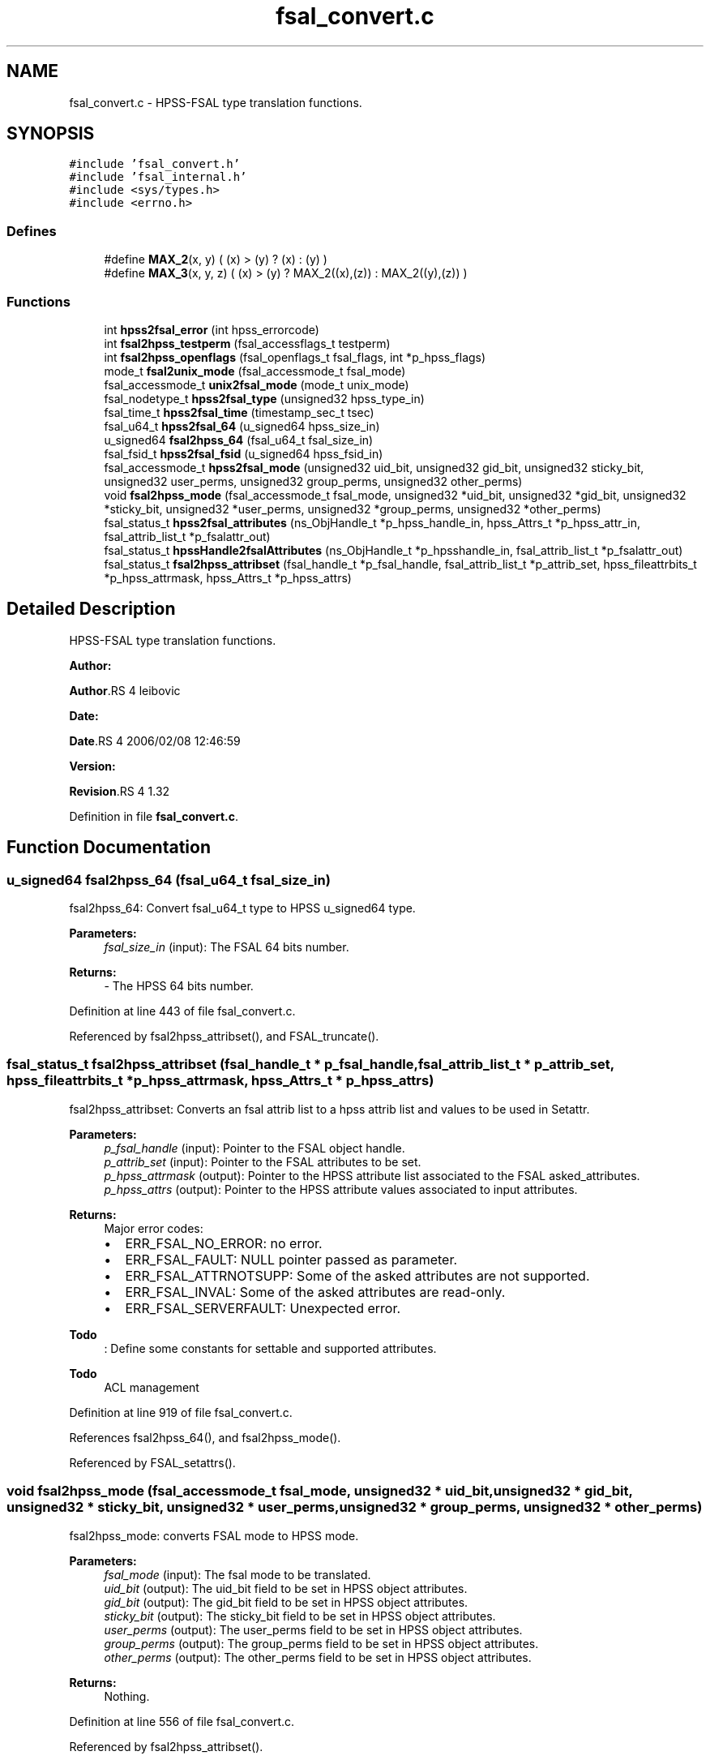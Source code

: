 .TH "fsal_convert.c" 3 "31 Mar 2009" "Version 0.2" "File System Abstraction Layer (HPSS) library" \" -*- nroff -*-
.ad l
.nh
.SH NAME
fsal_convert.c \- HPSS-FSAL type translation functions.  

.PP
.SH SYNOPSIS
.br
.PP
\fC#include 'fsal_convert.h'\fP
.br
\fC#include 'fsal_internal.h'\fP
.br
\fC#include <sys/types.h>\fP
.br
\fC#include <errno.h>\fP
.br

.SS "Defines"

.in +1c
.ti -1c
.RI "#define \fBMAX_2\fP(x, y)   ( (x) > (y) ? (x) : (y) )"
.br
.ti -1c
.RI "#define \fBMAX_3\fP(x, y, z)   ( (x) > (y) ? MAX_2((x),(z)) : MAX_2((y),(z)) )"
.br
.in -1c
.SS "Functions"

.in +1c
.ti -1c
.RI "int \fBhpss2fsal_error\fP (int hpss_errorcode)"
.br
.ti -1c
.RI "int \fBfsal2hpss_testperm\fP (fsal_accessflags_t testperm)"
.br
.ti -1c
.RI "int \fBfsal2hpss_openflags\fP (fsal_openflags_t fsal_flags, int *p_hpss_flags)"
.br
.ti -1c
.RI "mode_t \fBfsal2unix_mode\fP (fsal_accessmode_t fsal_mode)"
.br
.ti -1c
.RI "fsal_accessmode_t \fBunix2fsal_mode\fP (mode_t unix_mode)"
.br
.ti -1c
.RI "fsal_nodetype_t \fBhpss2fsal_type\fP (unsigned32 hpss_type_in)"
.br
.ti -1c
.RI "fsal_time_t \fBhpss2fsal_time\fP (timestamp_sec_t tsec)"
.br
.ti -1c
.RI "fsal_u64_t \fBhpss2fsal_64\fP (u_signed64 hpss_size_in)"
.br
.ti -1c
.RI "u_signed64 \fBfsal2hpss_64\fP (fsal_u64_t fsal_size_in)"
.br
.ti -1c
.RI "fsal_fsid_t \fBhpss2fsal_fsid\fP (u_signed64 hpss_fsid_in)"
.br
.ti -1c
.RI "fsal_accessmode_t \fBhpss2fsal_mode\fP (unsigned32 uid_bit, unsigned32 gid_bit, unsigned32 sticky_bit, unsigned32 user_perms, unsigned32 group_perms, unsigned32 other_perms)"
.br
.ti -1c
.RI "void \fBfsal2hpss_mode\fP (fsal_accessmode_t fsal_mode, unsigned32 *uid_bit, unsigned32 *gid_bit, unsigned32 *sticky_bit, unsigned32 *user_perms, unsigned32 *group_perms, unsigned32 *other_perms)"
.br
.ti -1c
.RI "fsal_status_t \fBhpss2fsal_attributes\fP (ns_ObjHandle_t *p_hpss_handle_in, hpss_Attrs_t *p_hpss_attr_in, fsal_attrib_list_t *p_fsalattr_out)"
.br
.ti -1c
.RI "fsal_status_t \fBhpssHandle2fsalAttributes\fP (ns_ObjHandle_t *p_hpsshandle_in, fsal_attrib_list_t *p_fsalattr_out)"
.br
.ti -1c
.RI "fsal_status_t \fBfsal2hpss_attribset\fP (fsal_handle_t *p_fsal_handle, fsal_attrib_list_t *p_attrib_set, hpss_fileattrbits_t *p_hpss_attrmask, hpss_Attrs_t *p_hpss_attrs)"
.br
.in -1c
.SH "Detailed Description"
.PP 
HPSS-FSAL type translation functions. 

\fBAuthor:\fP
.RS 4
.RE
.PP
\fBAuthor\fP.RS 4
leibovic 
.RE
.PP
\fBDate:\fP
.RS 4
.RE
.PP
\fBDate\fP.RS 4
2006/02/08 12:46:59 
.RE
.PP
\fBVersion:\fP
.RS 4
.RE
.PP
\fBRevision\fP.RS 4
1.32 
.RE
.PP

.PP
Definition in file \fBfsal_convert.c\fP.
.SH "Function Documentation"
.PP 
.SS "u_signed64 fsal2hpss_64 (fsal_u64_t fsal_size_in)"
.PP
fsal2hpss_64: Convert fsal_u64_t type to HPSS u_signed64 type.
.PP
\fBParameters:\fP
.RS 4
\fIfsal_size_in\fP (input): The FSAL 64 bits number.
.RE
.PP
\fBReturns:\fP
.RS 4
- The HPSS 64 bits number. 
.RE
.PP

.PP
Definition at line 443 of file fsal_convert.c.
.PP
Referenced by fsal2hpss_attribset(), and FSAL_truncate().
.SS "fsal_status_t fsal2hpss_attribset (fsal_handle_t * p_fsal_handle, fsal_attrib_list_t * p_attrib_set, hpss_fileattrbits_t * p_hpss_attrmask, hpss_Attrs_t * p_hpss_attrs)"
.PP
fsal2hpss_attribset: Converts an fsal attrib list to a hpss attrib list and values to be used in Setattr.
.PP
\fBParameters:\fP
.RS 4
\fIp_fsal_handle\fP (input): Pointer to the FSAL object handle. 
.br
\fIp_attrib_set\fP (input): Pointer to the FSAL attributes to be set. 
.br
\fIp_hpss_attrmask\fP (output): Pointer to the HPSS attribute list associated to the FSAL asked_attributes. 
.br
\fIp_hpss_attrs\fP (output): Pointer to the HPSS attribute values associated to input attributes.
.RE
.PP
\fBReturns:\fP
.RS 4
Major error codes:
.IP "\(bu" 2
ERR_FSAL_NO_ERROR: no error.
.IP "\(bu" 2
ERR_FSAL_FAULT: NULL pointer passed as parameter.
.IP "\(bu" 2
ERR_FSAL_ATTRNOTSUPP: Some of the asked attributes are not supported.
.IP "\(bu" 2
ERR_FSAL_INVAL: Some of the asked attributes are read-only.
.IP "\(bu" 2
ERR_FSAL_SERVERFAULT: Unexpected error. 
.PP
.RE
.PP

.PP
\fBTodo\fP
.RS 4
: Define some constants for settable and supported attributes. 
.RE
.PP
.PP
\fBTodo\fP
.RS 4
ACL management 
.RE
.PP

.PP
Definition at line 919 of file fsal_convert.c.
.PP
References fsal2hpss_64(), and fsal2hpss_mode().
.PP
Referenced by FSAL_setattrs().
.SS "void fsal2hpss_mode (fsal_accessmode_t fsal_mode, unsigned32 * uid_bit, unsigned32 * gid_bit, unsigned32 * sticky_bit, unsigned32 * user_perms, unsigned32 * group_perms, unsigned32 * other_perms)"
.PP
fsal2hpss_mode: converts FSAL mode to HPSS mode.
.PP
\fBParameters:\fP
.RS 4
\fIfsal_mode\fP (input): The fsal mode to be translated. 
.br
\fIuid_bit\fP (output): The uid_bit field to be set in HPSS object attributes. 
.br
\fIgid_bit\fP (output): The gid_bit field to be set in HPSS object attributes. 
.br
\fIsticky_bit\fP (output): The sticky_bit field to be set in HPSS object attributes. 
.br
\fIuser_perms\fP (output): The user_perms field to be set in HPSS object attributes. 
.br
\fIgroup_perms\fP (output): The group_perms field to be set in HPSS object attributes. 
.br
\fIother_perms\fP (output): The other_perms field to be set in HPSS object attributes.
.RE
.PP
\fBReturns:\fP
.RS 4
Nothing. 
.RE
.PP

.PP
Definition at line 556 of file fsal_convert.c.
.PP
Referenced by fsal2hpss_attribset().
.SS "int fsal2hpss_openflags (fsal_openflags_t fsal_flags, int * p_hpss_flags)"
.PP
fsal2hpss_openflags: Convert FSAL open flags to (HPSS) Posix open flags.
.PP
\fBParameters:\fP
.RS 4
\fIfsal_flags\fP (input): The FSAL open flags to be translated. 
.br
\fIp_hpss_flags\fP (output): Pointer to the HPSS open flags.
.RE
.PP
\fBReturns:\fP
.RS 4
- ERR_FSAL_NO_ERROR (no error).
.IP "\(bu" 2
ERR_FSAL_FAULT (p_hpss_flags is a NULL pointer).
.IP "\(bu" 2
ERR_FSAL_INVAL (invalid or incompatible input flags). 
.PP
.RE
.PP

.PP
Definition at line 245 of file fsal_convert.c.
.PP
Referenced by FSAL_open().
.SS "int fsal2hpss_testperm (fsal_accessflags_t testperm)"
.PP
fsal2hpss_testperm: Convert FSAL permission flags to (HPSS) Posix permission flags.
.PP
\fBParameters:\fP
.RS 4
\fItestperm\fP (input): The FSAL permission flags to be tested.
.RE
.PP
\fBReturns:\fP
.RS 4
The HPSS permission flags to be tested. 
.RE
.PP

.PP
Definition at line 218 of file fsal_convert.c.
.PP
Referenced by FSAL_access().
.SS "mode_t fsal2unix_mode (fsal_accessmode_t fsal_mode)"
.PP
fsal2unix_mode: Convert FSAL mode to posix mode.
.PP
\fBParameters:\fP
.RS 4
\fIfsal_mode\fP (input): The FSAL mode to be translated.
.RE
.PP
\fBReturns:\fP
.RS 4
The posix mode associated to fsal_mode. 
.RE
.PP

.PP
Definition at line 304 of file fsal_convert.c.
.PP
Referenced by FSAL_create(), and FSAL_mkdir().
.SS "fsal_u64_t hpss2fsal_64 (u_signed64 hpss_size_in)"
.PP
hpss2fsal_64: Convert HPSS u_signed64 type to fsal_u64_t type.
.PP
\fBParameters:\fP
.RS 4
\fIhpss_size_in\fP (input): The HPSS 64 bits number.
.RE
.PP
\fBReturns:\fP
.RS 4
- The FSAL 64 bits number. 
.RE
.PP

.PP
Definition at line 424 of file fsal_convert.c.
.PP
Referenced by hpss2fsal_attributes().
.SS "fsal_status_t hpss2fsal_attributes (ns_ObjHandle_t * p_hpss_handle_in, hpss_Attrs_t * p_hpss_attr_in, fsal_attrib_list_t * p_fsalattr_out)"
.PP
hpss2fsal_attributes: Fills an FSAL attributes structure with the info provided by the hpss handle and the hpss attributes of an object.
.PP
\fBParameters:\fP
.RS 4
\fIp_hpss_handle_in\fP (input): Pointer to the HPSS NS object handle. 
.br
\fIp_hpss_attr_in\fP (input): Pointer to the HPSS attributes. 
.br
\fIp_fsalattr_out\fP (input/output): Pointer to the FSAL attributes. As input, it defines the attributes that the caller wants to retrieve (by positioning flags into this structure) and the output is built considering this input (it fills the structure according to the flags it contains). 
.br
\fIp_cred\fP (input) HPSS Credential.
.RE
.PP
\fBReturns:\fP
.RS 4
Major error codes:
.IP "\(bu" 2
ERR_FSAL_NO_ERROR: no error.
.IP "\(bu" 2
ERR_FSAL_FAULT: NULL pointer passed as input parameter.
.IP "\(bu" 2
ERR_FSAL_ATTRNOTSUPP: One of the asked attributes is not supported.
.IP "\(bu" 2
ERR_FSAL_SERVERFAULT: Unexpected error. 
.PP
.RE
.PP

.PP
\fBTodo\fP
.RS 4
: This doesn't convert ACLs for the moment. 
.RE
.PP

.PP
Definition at line 631 of file fsal_convert.c.
.PP
References hpss2fsal_64(), hpss2fsal_fsid(), hpss2fsal_mode(), hpss2fsal_time(), and hpss2fsal_type().
.PP
Referenced by FSAL_create(), FSAL_getattrs(), FSAL_lookup(), FSAL_lookupJunction(), FSAL_mkdir(), FSAL_open(), FSAL_readdir(), FSAL_setattrs(), and FSAL_symlink().
.SS "int hpss2fsal_error (int hpss_errorcode)"
.PP
hpss2fsal_error : Convert HPSS error codes to FSAL error codes.
.PP
\fBParameters:\fP
.RS 4
\fIhpss_errorcode\fP (input): The error code returned from HPSS.
.RE
.PP
\fBReturns:\fP
.RS 4
The FSAL error code associated to hpss_errorcode. 
.RE
.PP

.PP
\fBTodo\fP
.RS 4
: The EBADF error also happens when file is opened for reading, and we try writting in it. In this case, we return ERR_FSAL_NOT_OPENED, but it doesn't seems to be a correct error translation. 
.RE
.PP
.PP
\fBWarning:\fP
.RS 4
AIX returns EEXIST where BSD uses ENOTEMPTY; We want ENOTEMPTY to be interpreted anyway on AIX plateforms. Thus, we explicitely write its value (87). 
.RE
.PP

.PP
Definition at line 38 of file fsal_convert.c.
.PP
Referenced by FSAL_access(), FSAL_close(), FSAL_create(), FSAL_dynamic_fsinfo(), FSAL_getattrs(), FSAL_link(), FSAL_lookup(), FSAL_lookupJunction(), FSAL_mkdir(), FSAL_open(), FSAL_rcp(), FSAL_read(), FSAL_readdir(), FSAL_readlink(), FSAL_rename(), FSAL_setattrs(), FSAL_symlink(), FSAL_truncate(), FSAL_unlink(), and FSAL_write().
.SS "fsal_fsid_t hpss2fsal_fsid (u_signed64 hpss_fsid_in)"
.PP
hpss2fsal_fsid: Convert HPSS fsid type to FSAL fsid type.
.PP
\fBParameters:\fP
.RS 4
\fIhpss_fsid_in\fP (input): The HPSS fsid to be translated.
.RE
.PP
\fBReturns:\fP
.RS 4
- The FSAL fsid associated to hpss_fsid_in. 
.RE
.PP

.PP
Definition at line 463 of file fsal_convert.c.
.PP
Referenced by hpss2fsal_attributes().
.SS "fsal_accessmode_t hpss2fsal_mode (unsigned32 uid_bit, unsigned32 gid_bit, unsigned32 sticky_bit, unsigned32 user_perms, unsigned32 group_perms, unsigned32 other_perms)"
.PP
hpss2fsal_mode: Convert HPSS mode to FSAL mode.
.PP
\fBParameters:\fP
.RS 4
\fIuid_bit\fP (input): The uid_bit field from HPSS object attributes. 
.br
\fIgid_bit\fP (input): The gid_bit field from HPSS object attributes. 
.br
\fIsticky_bit\fP (input): The sticky_bit field from HPSS object attributes. 
.br
\fIuser_perms\fP (input): The user_perms field from HPSS object attributes. 
.br
\fIgroup_perms\fP (input): The group_perms field from HPSS object attributes. 
.br
\fIother_perms\fP (input): The other_perms field from HPSS object attributes.
.RE
.PP
\fBReturns:\fP
.RS 4
The FSAL mode associated to input parameters. 
.RE
.PP

.PP
Definition at line 496 of file fsal_convert.c.
.PP
Referenced by hpss2fsal_attributes().
.SS "fsal_time_t hpss2fsal_time (timestamp_sec_t tsec)"
.PP
hpss2fsal_time: Convert HPSS time structure (timestamp_sec_t) to FSAL time type (fsal_time_t). 
.PP
Definition at line 402 of file fsal_convert.c.
.PP
Referenced by hpss2fsal_attributes().
.SS "fsal_nodetype_t hpss2fsal_type (unsigned32 hpss_type_in)"
.PP
hpss2fsal_type: Convert HPSS NS object type to FSAL node type.
.PP
\fBParameters:\fP
.RS 4
\fIhpss_type_in\fP (input): The HPSS NS object type from NSObjHandle.Type.
.RE
.PP
\fBReturns:\fP
.RS 4
- The FSAL node type associated to hpss_type_in.
.IP "\(bu" 2
-1 if the input type is unknown. 
.PP
.RE
.PP

.PP
Definition at line 370 of file fsal_convert.c.
.PP
Referenced by FSAL_ExpandHandle(), FSAL_lookup(), FSAL_lookupJunction(), FSAL_readdir(), hpss2fsal_attributes(), and hpssHandle2fsalAttributes().
.SS "fsal_status_t hpssHandle2fsalAttributes (ns_ObjHandle_t * p_hpsshandle_in, fsal_attrib_list_t * p_fsalattr_out)"
.PP
hpssHandle2fsalAttributes: Fills an FSAL attributes structure with the info provided (only) by the hpss handle of an object.
.PP
\fBParameters:\fP
.RS 4
\fIp_hpsshandle_in\fP (input): Pointer to the HPSS NS object handle. 
.br
\fIp_fsalattr_out\fP (input/output): Pointer to the FSAL attributes. As input, it defines the attributes that the caller wants to retrieve (by positioning flags into this structure) and the output is built considering this input (it fills the structure according to the flags it contains).
.RE
.PP
\fBReturns:\fP
.RS 4
Major error codes:
.IP "\(bu" 2
ERR_FSAL_NO_ERROR: no error.
.IP "\(bu" 2
ERR_FSAL_FAULT: NULL pointer passed as input parameter.
.IP "\(bu" 2
ERR_FSAL_ATTRNOTSUPP: One of the asked attributes is not supported.
.IP "\(bu" 2
ERR_FSAL_SERVERFAULT: Unexpected error. 
.PP
.RE
.PP

.PP
Definition at line 848 of file fsal_convert.c.
.PP
References hpss2fsal_type().
.PP
Referenced by FSAL_readdir().
.SS "fsal_accessmode_t unix2fsal_mode (mode_t unix_mode)"
.PP
unix2fsal_mode: Convert posix mode to FSAL mode.
.PP
\fBParameters:\fP
.RS 4
\fIunix_mode\fP (input): The posix mode to be translated.
.RE
.PP
\fBReturns:\fP
.RS 4
The FSAL mode associated to unix_mode. 
.RE
.PP

.PP
Definition at line 336 of file fsal_convert.c.
.SH "Author"
.PP 
Generated automatically by Doxygen for File System Abstraction Layer (HPSS) library from the source code.

